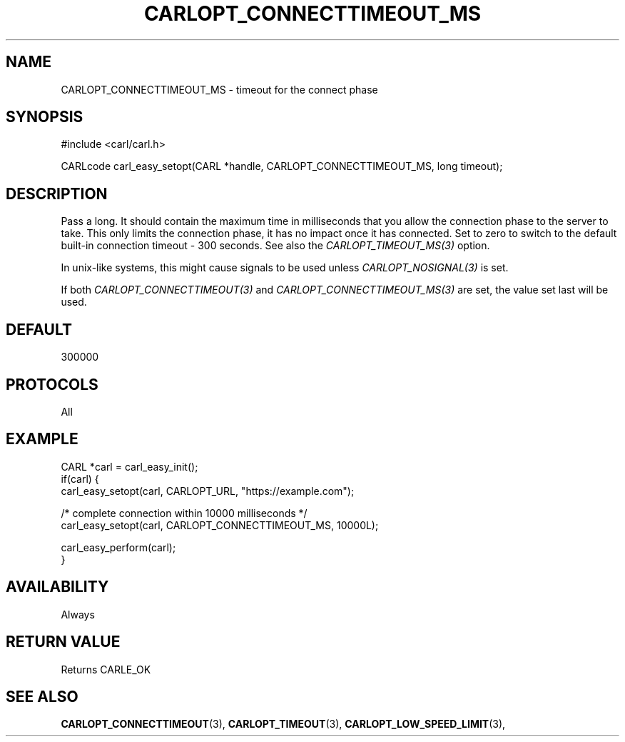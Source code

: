 .\" **************************************************************************
.\" *                                  _   _ ____  _
.\" *  Project                     ___| | | |  _ \| |
.\" *                             / __| | | | |_) | |
.\" *                            | (__| |_| |  _ <| |___
.\" *                             \___|\___/|_| \_\_____|
.\" *
.\" * Copyright (C) 1998 - 2020, Daniel Stenberg, <daniel@haxx.se>, et al.
.\" *
.\" * This software is licensed as described in the file COPYING, which
.\" * you should have received as part of this distribution. The terms
.\" * are also available at https://carl.se/docs/copyright.html.
.\" *
.\" * You may opt to use, copy, modify, merge, publish, distribute and/or sell
.\" * copies of the Software, and permit persons to whom the Software is
.\" * furnished to do so, under the terms of the COPYING file.
.\" *
.\" * This software is distributed on an "AS IS" basis, WITHOUT WARRANTY OF ANY
.\" * KIND, either express or implied.
.\" *
.\" **************************************************************************
.\"
.TH CARLOPT_CONNECTTIMEOUT_MS 3 "17 Jun 2014" "libcarl 7.37.0" "carl_easy_setopt options"
.SH NAME
CARLOPT_CONNECTTIMEOUT_MS \- timeout for the connect phase
.SH SYNOPSIS
#include <carl/carl.h>

CARLcode carl_easy_setopt(CARL *handle, CARLOPT_CONNECTTIMEOUT_MS, long timeout);
.SH DESCRIPTION
Pass a long. It should contain the maximum time in milliseconds that you allow
the connection phase to the server to take.  This only limits the connection
phase, it has no impact once it has connected. Set to zero to switch to the
default built-in connection timeout - 300 seconds. See also the
\fICARLOPT_TIMEOUT_MS(3)\fP option.

In unix-like systems, this might cause signals to be used unless
\fICARLOPT_NOSIGNAL(3)\fP is set.

If both \fICARLOPT_CONNECTTIMEOUT(3)\fP and \fICARLOPT_CONNECTTIMEOUT_MS(3)\fP
are set, the value set last will be used.
.SH DEFAULT
300000
.SH PROTOCOLS
All
.SH EXAMPLE
.nf
CARL *carl = carl_easy_init();
if(carl) {
  carl_easy_setopt(carl, CARLOPT_URL, "https://example.com");

  /* complete connection within 10000 milliseconds */
  carl_easy_setopt(carl, CARLOPT_CONNECTTIMEOUT_MS, 10000L);

  carl_easy_perform(carl);
}
.fi
.SH AVAILABILITY
Always
.SH RETURN VALUE
Returns CARLE_OK
.SH "SEE ALSO"
.BR CARLOPT_CONNECTTIMEOUT "(3), "
.BR CARLOPT_TIMEOUT "(3), " CARLOPT_LOW_SPEED_LIMIT "(3), "
